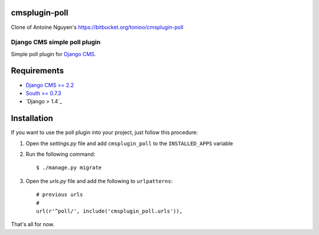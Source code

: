 cmsplugin-poll
==============

Clone of Antoine Nguyen's https://bitbucket.org/tonioo/cmsplugin-poll 

=============================
Django CMS simple poll plugin
=============================

Simple poll plugin for `Django CMS <http://django-cms.org>`_.

Requirements
============

* `Django CMS >= 2.2 <http://django-cms.org>`_
* `South >= 0.7.3 <http://south.aeracode.org/>`_
* `Django > 1.4`_

Installation
============

If you want to use the poll plugin into your project, just follow this
procedure:

#. Open the *settings.py* file and add ``cmsplugin_poll`` to the
   ``INSTALLED_APPS`` variable

#. Run the following command::

    $ ./manage.py migrate

#. Open the *urls.py* file and add the following to ``urlpatterns``::

    # previous urls 
    #
    url(r'^poll/', include('cmsplugin_poll.urls')),

That's all for now.
